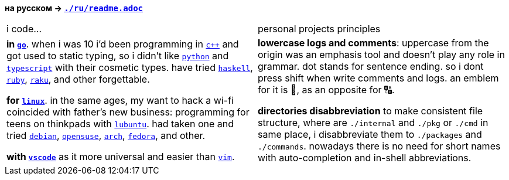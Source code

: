 // adresses shorts
:wiki: https://w.wiki/


*на русском → link:ru/readme.adoc[`./ru/readme.adoc`]*


|===

| i code… | personal projects principles

| 

*in {wiki}9VuF[`go`]*. when i was 10 i'd been programming in {wiki}35Gx[`c++`]
and got used to static typing, so i didn't like {wiki}PoF[`python`] and
{wiki}5WMt[`typescript`] with their cosmetic types. have tried
{wiki}8yNr[`haskell`], {wiki}9VuP[`ruby`], {wiki}9VuT[`raku`], and other
forgettable.

*for {wiki}S5C[`linux`]*. in the same ages, my want to hack a wi-fi coincided
with father's new business: programming for teens on thinkpads with
{wiki}9VvY[`lubuntu`]. had taken one and tried {wiki}9VuS[`debian`],
{wiki}5kfD[`opensuse`], {wiki}9VuV[`arch`], {wiki}7caP[`fedora`], and other.

*with {wiki}3oas[`vscode`]* as it more universal and easier than
{wiki}PoB[`vim`].

|

*lowercase logs and comments*: uppercase from the origin was an emphasis tool
and doesn't play any role in grammar. dot stands for sentence ending. so i dont
press shift when write comments and logs. an emblem for it is 🔡, as an opposite
for 🔠.

*directories disabbreviation* to make consistent file structure, where are
`./internal` and `./pkg` or `./cmd` in same place, i disabbreviate them to
`./packages` and `./commands`. nowadays there is no need for short names with
auto-completion and in-shell abbreviations.

|===